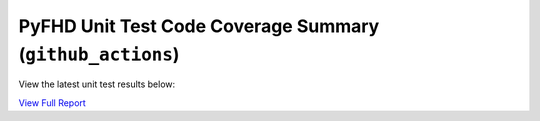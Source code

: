 PyFHD Unit Test Code Coverage Summary (``github_actions``)
##########################################################

View the latest unit test results below:

`View Full Report <../_static/htmlcov>`_

.. raw:: html

   <iframe src="../_static/htmlcov" width="100%" height="800px"></iframe>